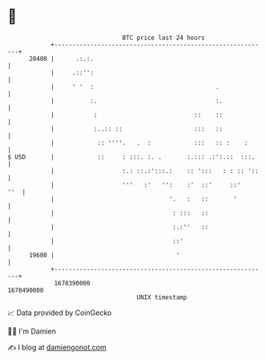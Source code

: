 * 👋

#+begin_example
                                   BTC price last 24 hours                    
               +------------------------------------------------------------+ 
         20400 |      .:.:.                                                 | 
               |     .::'':                                                 | 
               |     ' '  :                                  .              | 
               |          :.                                 :.             | 
               |           :                           ::    ::             | 
               |           :..:: ::                    :::   ::             | 
               |            :: ''''.   .  :            :::   :: :    :      | 
   $ USD       |            ::     : :::. :. .       :.::: .:':.::  :::.    | 
               |                   :.: ::.:':::.:    :: ':::   : : :: '::   | 
               |                   '''   :'   '':    :'  ::'     ::'    ''  | 
               |                                '.   :   ::       '         | 
               |                                 : :::   ::                 | 
               |                                 :.:''   ::                 | 
               |                                 ::'                        | 
         19600 |                                  '                         | 
               +------------------------------------------------------------+ 
                1678390000                                        1678490000  
                                       UNIX timestamp                         
#+end_example
📈 Data provided by CoinGecko

🧑‍💻 I'm Damien

✍️ I blog at [[https://www.damiengonot.com][damiengonot.com]]

